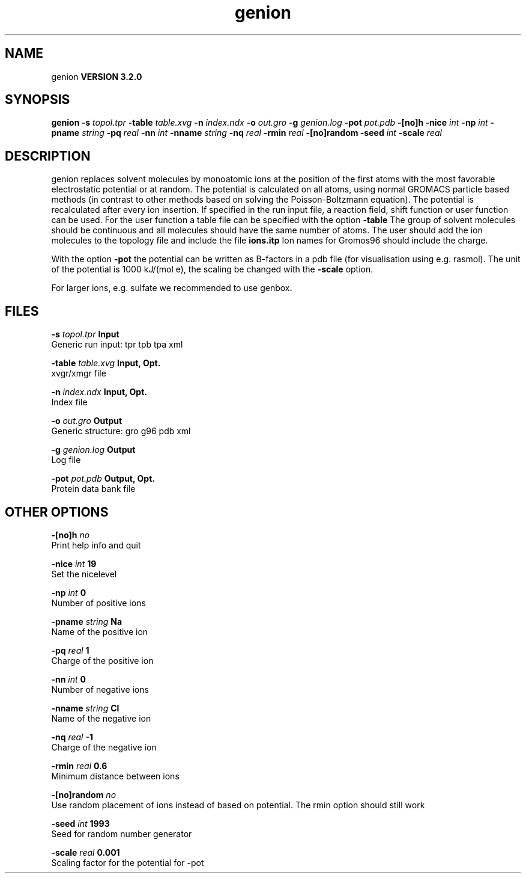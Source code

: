 .TH genion 1 "Sun 25 Jan 2004"
.SH NAME
genion
.B VERSION 3.2.0
.SH SYNOPSIS
\f3genion\fP
.BI "-s" " topol.tpr "
.BI "-table" " table.xvg "
.BI "-n" " index.ndx "
.BI "-o" " out.gro "
.BI "-g" " genion.log "
.BI "-pot" " pot.pdb "
.BI "-[no]h" ""
.BI "-nice" " int "
.BI "-np" " int "
.BI "-pname" " string "
.BI "-pq" " real "
.BI "-nn" " int "
.BI "-nname" " string "
.BI "-nq" " real "
.BI "-rmin" " real "
.BI "-[no]random" ""
.BI "-seed" " int "
.BI "-scale" " real "
.SH DESCRIPTION
genion replaces solvent molecules by monoatomic ions at
the position of the first atoms with the most favorable electrostatic
potential or at random. The potential is calculated on all atoms, using
normal GROMACS particle based methods (in contrast to other methods
based on solving the Poisson-Boltzmann equation).
The potential is recalculated after every ion insertion.
If specified in the run input file, a reaction field, shift function
or user function can be used. For the user function a table file
can be specified with the option 
.B -table
.
The group of solvent molecules should be continuous and all molecules
should have the same number of atoms.
The user should add the ion molecules to the topology file and include
the file 
.B ions.itp
.
Ion names for Gromos96 should include the charge.


With the option 
.B -pot
the potential can be written as B-factors
in a pdb file (for visualisation using e.g. rasmol).
The unit of the potential is 1000 kJ/(mol e), the scaling be changed
with the 
.B -scale
option.


For larger ions, e.g. sulfate we recommended to use genbox.
.SH FILES
.BI "-s" " topol.tpr" 
.B Input
 Generic run input: tpr tpb tpa xml 

.BI "-table" " table.xvg" 
.B Input, Opt.
 xvgr/xmgr file 

.BI "-n" " index.ndx" 
.B Input, Opt.
 Index file 

.BI "-o" " out.gro" 
.B Output
 Generic structure: gro g96 pdb xml 

.BI "-g" " genion.log" 
.B Output
 Log file 

.BI "-pot" " pot.pdb" 
.B Output, Opt.
 Protein data bank file 

.SH OTHER OPTIONS
.BI "-[no]h"  "    no"
 Print help info and quit

.BI "-nice"  " int" " 19" 
 Set the nicelevel

.BI "-np"  " int" " 0" 
 Number of positive ions

.BI "-pname"  " string" " Na" 
 Name of the positive ion

.BI "-pq"  " real" "      1" 
 Charge of the positive ion

.BI "-nn"  " int" " 0" 
 Number of negative ions

.BI "-nname"  " string" " Cl" 
 Name of the negative ion

.BI "-nq"  " real" "     -1" 
 Charge of the negative ion

.BI "-rmin"  " real" "    0.6" 
 Minimum distance between ions

.BI "-[no]random"  "    no"
 Use random placement of ions instead of based on potential. The rmin option should still work

.BI "-seed"  " int" " 1993" 
 Seed for random number generator

.BI "-scale"  " real" "  0.001" 
 Scaling factor for the potential for -pot

